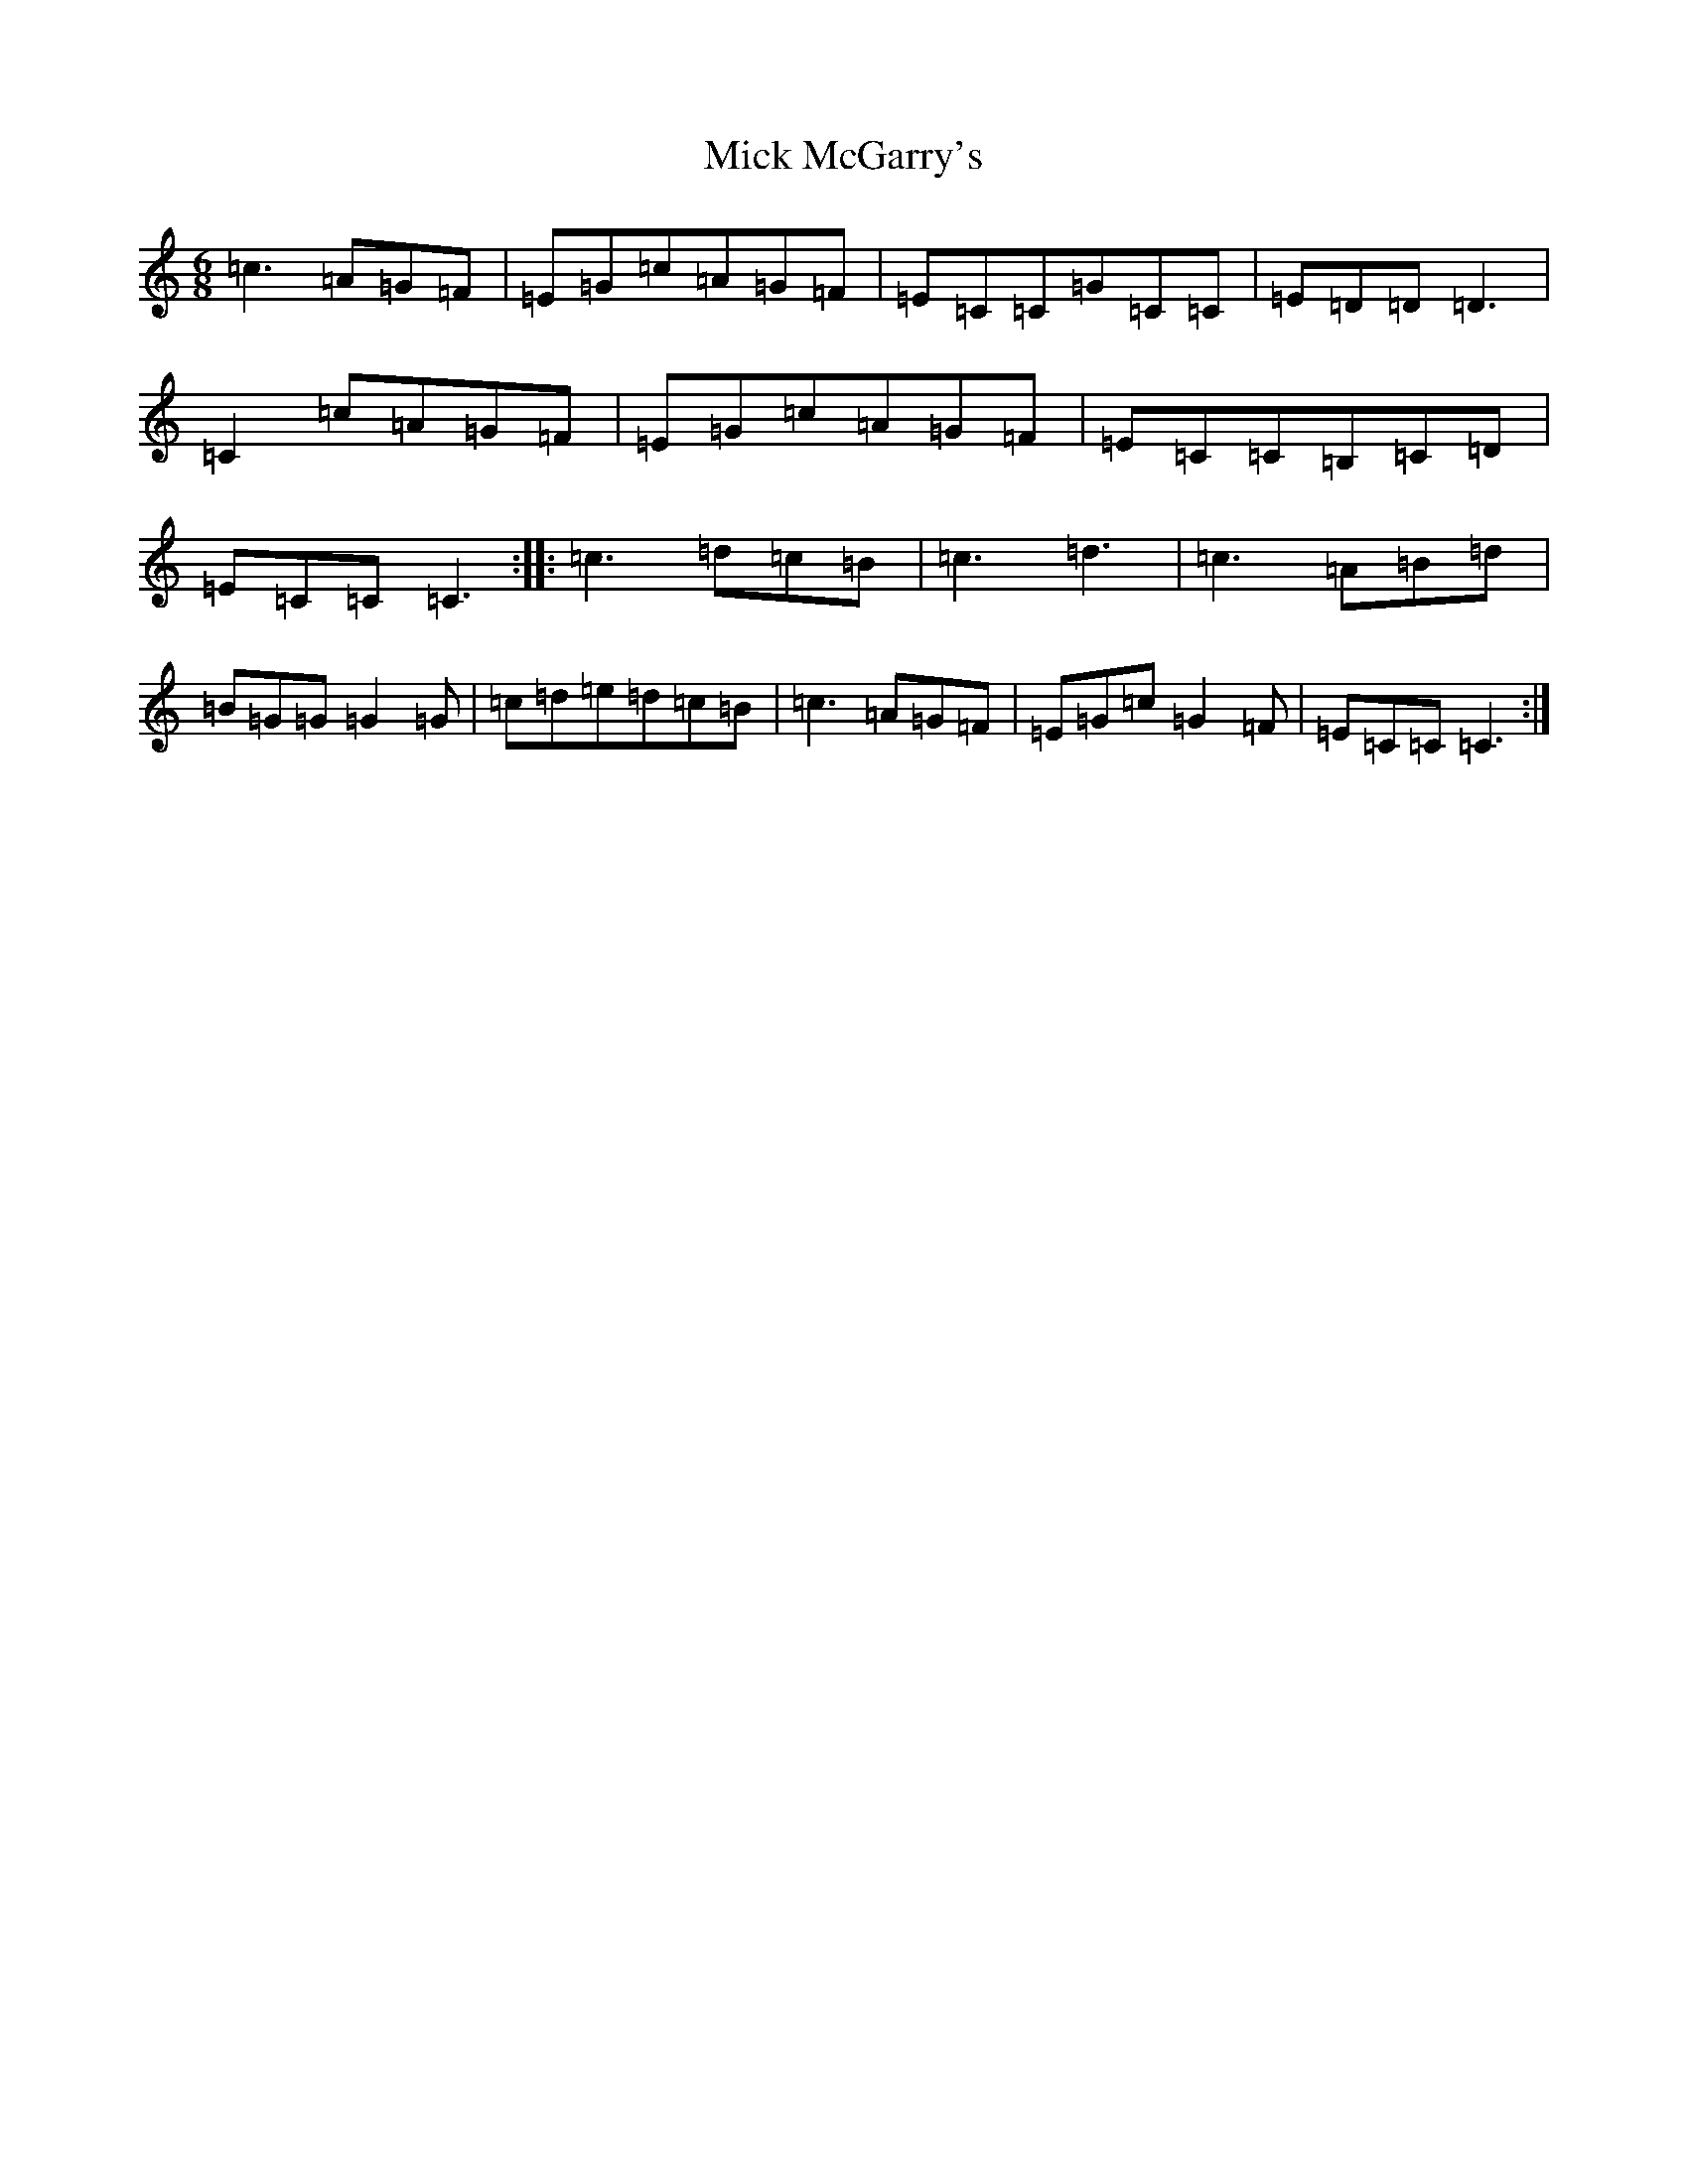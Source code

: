 X: 14072
T: Mick McGarry's
S: https://thesession.org/tunes/3202#setting3202
R: jig
M:6/8
L:1/8
K: C Major
=c3=A=G=F|=E=G=c=A=G=F|=E=C=C=G=C=C|=E=D=D=D3|=C2=c=A=G=F|=E=G=c=A=G=F|=E=C=C=B,=C=D|=E=C=C=C3:||:=c3=d=c=B|=c3=d3|=c3=A=B=d|=B=G=G=G2=G|=c=d=e=d=c=B|=c3=A=G=F|=E=G=c=G2=F|=E=C=C=C3:|